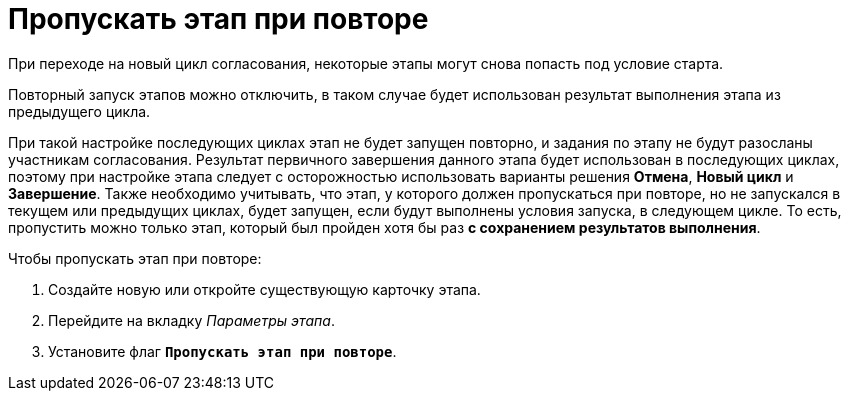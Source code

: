 = Пропускать этап при повторе

При переходе на новый цикл согласования, некоторые этапы могут снова попасть под условие старта.

Повторный запуск этапов можно отключить, в таком случае будет использован результат выполнения этапа из предыдущего цикла.

При такой настройке последующих циклах этап не будет запущен повторно, и задания по этапу не будут разосланы участникам согласования. Результат первичного завершения данного этапа будет использован в последующих циклах, поэтому при настройке этапа следует с осторожностью использовать варианты решения *Отмена*, *Новый цикл* и *Завершение*. Также необходимо учитывать, что этап, у которого должен пропускаться при повторе, но не запускался в текущем или предыдущих циклах, будет запущен, если будут выполнены условия запуска, в следующем цикле. То есть, пропустить можно только этап, который был пройден хотя бы раз *с сохранением результатов выполнения*.

.Чтобы пропускать этап при повторе:
. Создайте новую или откройте существующую карточку этапа.
. Перейдите на вкладку _Параметры этапа_.
. Установите флаг `*Пропускать этап при повторе*`.

